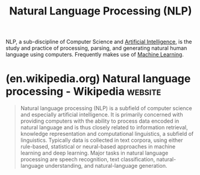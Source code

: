 :PROPERTIES:
:ID:       d928ffee-5f03-429d-8ad2-1efe8d195472
:END:
#+title: Natural Language Processing (NLP)

NLP, a sub-discipline of Computer Science and [[id:b10990c2-d056-42f5-a4e7-145a405d9550][Artificial Intelligence]], is the study and practice of processing, parsing, and generating natural human language using computers.  Frequently makes use of [[id:e0244168-484c-470f-b4e9-906079d4ef80][Machine Learning]].
* (en.wikipedia.org) Natural language processing - Wikipedia        :website:
:PROPERTIES:
:ID:       1e9a8544-a729-4088-a84c-b7127b140d98
:ROAM_REFS: https://en.wikipedia.org/wiki/Natural_language_processing
:END:

#+begin_quote
  Natural language processing (NLP) is a subfield of computer science and especially artificial intelligence.  It is primarily concerned with providing computers with the ability to process data encoded in natural language and is thus closely related to information retrieval, knowledge representation and computational linguistics, a subfield of linguistics.  Typically data is collected in text corpora, using either rule-based, statistical or neural-based approaches in machine learning and deep learning.
  Major tasks in natural language processing are speech recognition, text classification, natural-language understanding, and natural-language generation.
#+end_quote
